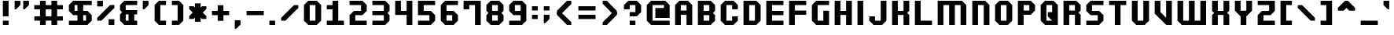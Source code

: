 SplineFontDB: 3.0
FontName: Planelagos
FullName: Planelagos
FamilyName: Planelagos
Weight: Bold
Copyright: Made by Sik in 2015, 2016\nDo whatever you want with this font, no credit needed
UComments: "2015-7-1: Created." 
FontLog: "1.1 - Latin-1+AAoA-1.02 - Taken away from Azura Sun+AAoA-1.01 - Tweak to character +ACIA-j+ACIACgAA-1.0 - ASCII" 
Version: 1.1
ItalicAngle: 0
UnderlinePosition: 6
UnderlineWidth: 4
Ascent: 34
Descent: 10
LayerCount: 2
Layer: 0 0 "Atr+AOEA-s"  1
Layer: 1 0 "Fore"  0
XUID: [1021 571 375086453 627068]
FSType: 8
OS2Version: 0
OS2_WeightWidthSlopeOnly: 0
OS2_UseTypoMetrics: 1
CreationTime: 1435777861
ModificationTime: 1481614057
PfmFamily: 81
TTFWeight: 700
TTFWidth: 5
LineGap: 0
VLineGap: 0
OS2TypoAscent: 0
OS2TypoAOffset: 1
OS2TypoDescent: 0
OS2TypoDOffset: 1
OS2TypoLinegap: 0
OS2WinAscent: 0
OS2WinAOffset: 1
OS2WinDescent: 0
OS2WinDOffset: 1
HheadAscent: 44
HheadAOffset: 0
HheadDescent: -10
HheadDOffset: 0
OS2FamilyClass: 2063
OS2Vendor: 'Sik '
MarkAttachClasses: 1
DEI: 91125
LangName: 1033 
Encoding: UnicodeBmp
UnicodeInterp: none
NameList: Adobe Glyph List
DisplaySize: -48
AntiAlias: 1
FitToEm: 1
WinInfo: 0 27 9
BeginPrivate: 0
EndPrivate
Grid
0 44 m 25
 32 44 l 25
EndSplineSet
BeginChars: 65536 193

StartChar: A
Encoding: 65 65 0
Width: 32
VWidth: 0
Flags: HW
LayerCount: 2
Fore
SplineSet
12 20 m 29
 20 20 l 29
 20 28 l 29
 12 28 l 29
 12 20 l 29
4 0 m 25
 4 28 l 25
 10 34 l 25
 22 34 l 25
 28 28 l 25
 28 0 l 25
 20 0 l 25
 20 14 l 25
 12 14 l 25
 12 0 l 25
 4 0 l 25
EndSplineSet
EndChar

StartChar: a
Encoding: 97 97 1
Width: 32
VWidth: 0
Flags: HW
LayerCount: 2
Fore
SplineSet
20 10 m 25
 12 10 l 25
 12 6 l 25
 20 6 l 25
 20 10 l 25
22 26 m 17
 28 20 l 1
 28 0 l 1
 10 0 l 9
 4 6 l 17
 4 10 l 1
 10 16 l 1
 20 16 l 1
 20 20 l 1
 8 20 l 5
 8 26 l 13
 22 26 l 17
EndSplineSet
EndChar

StartChar: B
Encoding: 66 66 2
Width: 32
VWidth: 0
Flags: HW
LayerCount: 2
Fore
SplineSet
12 6 m 25
 20 6 l 25
 20 14 l 25
 12 14 l 25
 12 6 l 25
12 20 m 25
 20 20 l 25
 20 28 l 25
 12 28 l 25
 12 20 l 25
4 0 m 9
 4 34 l 17
 22 34 l 1
 28 28 l 1
 28 20 l 1
 25 17 l 1
 28 14 l 1
 28 6 l 1
 22 0 l 1
 4 0 l 9
EndSplineSet
EndChar

StartChar: b
Encoding: 98 98 3
Width: 32
VWidth: 0
Flags: HW
LayerCount: 2
Fore
SplineSet
12 20 m 29
 12 6 l 25
 20 6 l 25
 20 20 l 25
 12 20 l 29
4 0 m 9
 4 34 l 25
 12 34 l 17
 12 26 l 1
 22 26 l 1
 28 20 l 1
 28 6 l 1
 22 0 l 1
 4 0 l 9
EndSplineSet
EndChar

StartChar: D
Encoding: 68 68 4
Width: 32
VWidth: 0
Flags: HW
LayerCount: 2
Fore
SplineSet
12 6 m 29
 20 6 l 29
 20 28 l 29
 12 28 l 29
 12 6 l 29
4 0 m 25
 4 34 l 25
 22 34 l 17
 28 28 l 1
 28 6 l 1
 22 0 l 9
 4 0 l 25
EndSplineSet
EndChar

StartChar: d
Encoding: 100 100 5
Width: 32
VWidth: 0
Flags: HW
LayerCount: 2
Fore
SplineSet
20 20 m 29
 12 20 l 29
 12 6 l 29
 20 6 l 29
 20 20 l 29
28 0 m 21
 10 0 l 5
 4 6 l 5
 4 20 l 5
 10 26 l 5
 20 26 l 5
 20 34 l 13
 28 34 l 29
 28 0 l 21
EndSplineSet
EndChar

StartChar: I
Encoding: 73 73 6
Width: 16
VWidth: 0
Flags: HW
LayerCount: 2
Fore
SplineSet
4 0 m 29
 4 34 l 25
 12 34 l 25
 12 0 l 25
 4 0 l 29
EndSplineSet
EndChar

StartChar: i
Encoding: 105 105 7
Width: 16
VWidth: 0
Flags: HW
LayerCount: 2
Fore
SplineSet
4 34 m 25
 12 34 l 25
 12 28 l 25
 4 28 l 25
 4 34 l 25
4 0 m 25
 4 24 l 25
 12 24 l 25
 12 0 l 25
 4 0 l 25
EndSplineSet
EndChar

StartChar: E
Encoding: 69 69 8
Width: 32
VWidth: 0
Flags: HW
LayerCount: 2
Fore
SplineSet
4 0 m 9
 4 34 l 25
 28 34 l 17
 28 28 l 1
 12 28 l 1
 12 20 l 1
 28 20 l 1
 28 14 l 1
 12 14 l 1
 12 6 l 1
 28 6 l 1
 28 0 l 1
 4 0 l 9
EndSplineSet
EndChar

StartChar: F
Encoding: 70 70 9
Width: 32
VWidth: 0
Flags: HW
LayerCount: 2
Fore
SplineSet
4 0 m 9
 4 34 l 25
 28 34 l 17
 28 28 l 1
 12 28 l 1
 12 20 l 1
 28 20 l 1
 28 14 l 1
 12 14 l 1
 12 0 l 1
 4 0 l 9
EndSplineSet
EndChar

StartChar: z
Encoding: 122 122 10
Width: 32
VWidth: 0
Flags: HW
LayerCount: 2
Fore
SplineSet
4 0 m 17
 4 10 l 1
 10 16 l 1
 20 16 l 1
 20 20 l 1
 4 20 l 1
 4 26 l 9
 28 26 l 17
 28 16 l 1
 22 10 l 1
 12 10 l 1
 12 6 l 1
 28 6 l 1
 28 0 l 9
 4 0 l 17
EndSplineSet
EndChar

StartChar: f
Encoding: 102 102 11
Width: 32
VWidth: 0
Flags: HW
LayerCount: 2
Fore
SplineSet
12 0 m 1
 12 14 l 1
 4 14 l 1
 4 20 l 5
 12 20 l 1
 12 28 l 1
 18 34 l 9
 28 34 l 17
 28 28 l 1
 20 28 l 1
 20 20 l 1
 28 20 l 1
 28 14 l 1
 20 14 l 1
 20 0 l 1
 12 0 l 1
EndSplineSet
EndChar

StartChar: e
Encoding: 101 101 12
Width: 32
VWidth: 0
Flags: HW
LayerCount: 2
Fore
SplineSet
12 16 m 25
 20 16 l 25
 20 20 l 25
 12 20 l 25
 12 16 l 25
10 0 m 17
 4 6 l 1
 4 20 l 1
 10 26 l 9
 22 26 l 17
 28 20 l 1
 28 10 l 1
 12 10 l 1
 12 6 l 5
 28 6 l 1
 28 0 l 9
 10 0 l 17
EndSplineSet
EndChar

StartChar: H
Encoding: 72 72 13
Width: 32
VWidth: 0
Flags: HW
LayerCount: 2
Fore
SplineSet
4 0 m 9
 4 34 l 17
 12 34 l 1
 12 20 l 1
 20 20 l 1
 20 34 l 1
 28 34 l 9
 28 0 l 17
 20 0 l 1
 20 14 l 5
 12 14 l 1
 12 0 l 1
 4 0 l 9
EndSplineSet
EndChar

StartChar: h
Encoding: 104 104 14
Width: 32
VWidth: 0
Flags: HW
LayerCount: 2
Fore
SplineSet
4 0 m 9
 4 34 l 21
 12 34 l 1
 12 26 l 1
 22 26 l 1
 28 20 l 9
 28 0 l 17
 20 0 l 1
 20 20 l 1
 12 20 l 1
 12 0 l 1
 4 0 l 9
EndSplineSet
EndChar

StartChar: O
Encoding: 79 79 15
Width: 32
VWidth: 0
Flags: HW
LayerCount: 2
Fore
SplineSet
12 6 m 29
 20 6 l 29
 20 28 l 29
 12 28 l 29
 12 6 l 29
10 0 m 17
 4 6 l 1
 4 28 l 1
 10 34 l 9
 22 34 l 17
 28 28 l 1
 28 6 l 1
 22 0 l 9
 10 0 l 17
EndSplineSet
EndChar

StartChar: o
Encoding: 111 111 16
Width: 32
VWidth: 0
Flags: HW
LayerCount: 2
Fore
SplineSet
12 6 m 25
 20 6 l 25
 20 20 l 25
 12 20 l 25
 12 6 l 25
10 0 m 17
 4 6 l 1
 4 20 l 1
 10 26 l 9
 22 26 l 17
 28 20 l 1
 28 6 l 1
 22 0 l 9
 10 0 l 17
EndSplineSet
EndChar

StartChar: zero
Encoding: 48 48 17
Width: 32
VWidth: 0
Flags: HW
LayerCount: 2
Fore
Refer: 15 79 N 1 0 0 1 0 0 2
EndChar

StartChar: C
Encoding: 67 67 18
Width: 32
VWidth: 0
Flags: HW
LayerCount: 2
Fore
SplineSet
10 0 m 29
 4 6 l 25
 4 28 l 25
 10 34 l 25
 22 34 l 25
 28 28 l 25
 28 22 l 25
 20 22 l 25
 20 28 l 25
 12 28 l 25
 12 6 l 25
 20 6 l 25
 20 12 l 25
 28 12 l 25
 28 6 l 25
 22 0 l 25
 10 0 l 29
EndSplineSet
EndChar

StartChar: c
Encoding: 99 99 19
Width: 32
VWidth: 0
Flags: HW
LayerCount: 2
Fore
SplineSet
10 0 m 25
 4 6 l 25
 4 20 l 25
 10 26 l 25
 22 26 l 25
 28 20 l 25
 28 16 l 25
 20 16 l 25
 20 20 l 25
 12 20 l 25
 12 6 l 25
 20 6 l 25
 20 10 l 29
 28 10 l 29
 28 6 l 25
 22 0 l 25
 10 0 l 25
EndSplineSet
EndChar

StartChar: L
Encoding: 76 76 20
Width: 32
VWidth: 0
Flags: HW
LayerCount: 2
Fore
SplineSet
4 0 m 25
 4 34 l 25
 12 34 l 17
 12 6 l 1
 28 6 l 1
 28 0 l 13
 4 0 l 25
EndSplineSet
EndChar

StartChar: l
Encoding: 108 108 21
Width: 16
VWidth: 0
Flags: HW
LayerCount: 2
Fore
SplineSet
4 0 m 25
 4 34 l 25
 12 34 l 25
 12 0 l 25
 4 0 l 25
EndSplineSet
EndChar

StartChar: G
Encoding: 71 71 22
Width: 32
VWidth: 0
Flags: HW
LayerCount: 2
Fore
SplineSet
28 0 m 1
 10 0 l 1
 4 6 l 9
 4 28 l 17
 10 34 l 1
 28 34 l 1
 28 28 l 1
 12 28 l 1
 12 6 l 1
 20 6 l 5
 20 20 l 1
 28 20 l 1
 28 0 l 1
EndSplineSet
EndChar

StartChar: g
Encoding: 103 103 23
Width: 32
VWidth: 0
Flags: HW
LayerCount: 2
Fore
SplineSet
20 10 m 25
 20 20 l 25
 12 20 l 25
 12 10 l 25
 20 10 l 25
22 -6 m 9
 8 -6 l 17
 8 0 l 1
 20 0 l 1
 20 4 l 1
 10 4 l 1
 4 10 l 1
 4 20 l 9
 10 26 l 17
 28 26 l 1
 28 0 l 1
 22 -6 l 9
EndSplineSet
EndChar

StartChar: T
Encoding: 84 84 24
Width: 32
VWidth: 0
Flags: HW
LayerCount: 2
Fore
SplineSet
12 0 m 17
 12 28 l 1
 4 28 l 1
 4 34 l 13
 28 34 l 17
 28 28 l 1
 20 28 l 1
 20 0 l 9
 12 0 l 17
EndSplineSet
EndChar

StartChar: t
Encoding: 116 116 25
Width: 24
VWidth: 0
Flags: HW
LayerCount: 2
Fore
SplineSet
4 6 m 13
 4 34 l 17
 12 34 l 1
 12 26 l 1
 20 26 l 1
 20 20 l 1
 12 20 l 1
 12 6 l 1
 20 6 l 1
 20 0 l 1
 10 0 l 1
 4 6 l 13
EndSplineSet
EndChar

StartChar: J
Encoding: 74 74 26
Width: 32
VWidth: 0
Flags: HW
LayerCount: 2
Fore
SplineSet
10 0 m 29
 4 6 l 25
 4 12 l 25
 12 12 l 25
 12 6 l 25
 20 6 l 25
 20 34 l 25
 28 34 l 25
 28 6 l 25
 22 0 l 25
 10 0 l 29
EndSplineSet
EndChar

StartChar: j
Encoding: 106 106 27
Width: 16
VWidth: 0
Flags: HW
LayerCount: 2
Fore
SplineSet
4 34 m 25
 12 34 l 25
 12 28 l 25
 4 28 l 25
 4 34 l 25
-4 -6 m 17
 -4 0 l 1
 4 8.9407e-08 l 1
 4 24 l 9
 12 24 l 17
 12 -3.57628e-07 l 1
 6 -6 l 9
 -4 -6 l 17
EndSplineSet
EndChar

StartChar: K
Encoding: 75 75 28
Width: 32
VWidth: 0
Flags: HW
LayerCount: 2
Fore
SplineSet
4 0 m 9
 4 34 l 17
 12 34 l 1
 12 20 l 1
 20 20 l 1
 20 34 l 1
 28 34 l 1
 28 20 l 1
 25 17 l 1
 28 14 l 1
 28 0 l 1
 20 0 l 1
 20 14 l 1
 12 14 l 1
 12 0 l 1
 4 0 l 9
EndSplineSet
EndChar

StartChar: k
Encoding: 107 107 29
Width: 32
VWidth: 0
Flags: HW
LayerCount: 2
Fore
SplineSet
4 0 m 9
 4 34 l 17
 12 34 l 1
 12 16 l 1
 20 16 l 1
 20 26 l 5
 28 26 l 5
 28 16 l 1
 25 13 l 1
 28 10 l 1
 28 0 l 1
 20 0 l 1
 20 10 l 1
 12 10 l 1
 12 0 l 1
 4 0 l 9
EndSplineSet
EndChar

StartChar: U
Encoding: 85 85 30
Width: 32
VWidth: 0
Flags: HW
LayerCount: 2
Fore
SplineSet
10 0 m 21
 4 6 l 1
 4 34 l 1
 12 34 l 1
 12 6 l 1
 20 6 l 1
 20 34 l 1
 28 34 l 1
 28 6 l 1
 22 0 l 9
 10 0 l 21
EndSplineSet
EndChar

StartChar: u
Encoding: 117 117 31
Width: 32
VWidth: 0
Flags: HW
LayerCount: 2
Fore
SplineSet
28 26 m 13
 28 0 l 21
 10 0 l 5
 4 6 l 13
 4 26 l 21
 12 26 l 5
 12 6 l 5
 20 6 l 5
 20 26 l 5
 28 26 l 13
EndSplineSet
EndChar

StartChar: N
Encoding: 78 78 32
Width: 32
VWidth: 0
Flags: HW
LayerCount: 2
Fore
SplineSet
4 0 m 9
 4 34 l 17
 22 34 l 1
 28 28 l 9
 28 0 l 17
 20 0 l 1
 20 28 l 1
 12 28 l 1
 12 0 l 1
 4 0 l 9
EndSplineSet
EndChar

StartChar: n
Encoding: 110 110 33
Width: 32
VWidth: 0
Flags: HW
LayerCount: 2
Fore
SplineSet
4 0 m 9
 4 26 l 21
 22 26 l 5
 28 20 l 13
 28 0 l 17
 20 0 l 1
 20 20 l 5
 12 20 l 5
 12 0 l 1
 4 0 l 9
EndSplineSet
EndChar

StartChar: M
Encoding: 77 77 34
Width: 48
VWidth: 0
Flags: HW
LayerCount: 2
Fore
SplineSet
4 0 m 9
 4 34 l 17
 38 34 l 1
 44 28 l 9
 44 0 l 17
 36 0 l 1
 36 28 l 1
 28 28 l 1
 28 0 l 5
 20 0 l 1
 20 28 l 1
 12 28 l 1
 12 0 l 1
 4 0 l 9
EndSplineSet
EndChar

StartChar: m
Encoding: 109 109 35
Width: 48
VWidth: 0
Flags: HW
LayerCount: 2
Fore
SplineSet
4 0 m 9
 4 26 l 21
 38 26 l 5
 44 20 l 13
 44 0 l 17
 36 0 l 1
 36 20 l 5
 28 20 l 5
 28 0 l 1
 20 0 l 1
 20 20 l 5
 12 20 l 5
 12 0 l 1
 4 0 l 9
EndSplineSet
EndChar

StartChar: W
Encoding: 87 87 36
Width: 48
VWidth: 0
Flags: HW
LayerCount: 2
Fore
SplineSet
44 34 m 13
 44 0 l 21
 10 0 l 5
 4 6 l 13
 4 34 l 21
 12 34 l 5
 12 6 l 5
 20 6 l 5
 20 34 l 5
 28 34 l 5
 28 6 l 5
 36 6 l 5
 36 34 l 5
 44 34 l 13
EndSplineSet
EndChar

StartChar: w
Encoding: 119 119 37
Width: 48
VWidth: 0
Flags: HW
LayerCount: 2
Fore
SplineSet
44 26 m 13
 44 0 l 17
 10 0 l 1
 4 6 l 9
 4 26 l 21
 12 26 l 5
 12 6 l 1
 20 6 l 1
 20 26 l 5
 28 26 l 5
 28 6 l 1
 36 6 l 1
 36 26 l 5
 44 26 l 13
EndSplineSet
EndChar

StartChar: X
Encoding: 88 88 38
Width: 32
VWidth: 0
Flags: HW
LayerCount: 2
Fore
SplineSet
4 0 m 1
 4 14 l 1
 7 17 l 5
 4 20 l 1
 4 34 l 1
 12 34 l 1
 12 20 l 1
 20 20 l 1
 20 34 l 1
 28 34 l 1
 28 20 l 1
 25 17 l 1
 28 14 l 1
 28 0 l 1
 20 0 l 1
 20 14 l 1
 12 14 l 1
 12 0 l 1
 4 0 l 1
EndSplineSet
EndChar

StartChar: x
Encoding: 120 120 39
Width: 32
VWidth: 0
Flags: HW
LayerCount: 2
Fore
SplineSet
4 0 m 1
 4 10 l 5
 7 13 l 5
 4 16 l 5
 4 26 l 5
 12 26 l 5
 12 16 l 5
 20 16 l 5
 20 26 l 5
 28 26 l 5
 28 16 l 5
 25 13 l 5
 28 10 l 5
 28 0 l 1
 20 0 l 1
 20 10 l 5
 12 10 l 5
 12 0 l 1
 4 0 l 1
EndSplineSet
EndChar

StartChar: R
Encoding: 82 82 40
Width: 32
VWidth: 0
Flags: HW
LayerCount: 2
Fore
SplineSet
12 20 m 25
 20 20 l 25
 20 28 l 25
 12 28 l 25
 12 20 l 25
4 0 m 9
 4 34 l 25
 22 34 l 17
 28 28 l 1
 28 20 l 1
 25 17 l 1
 28 14 l 1
 28 0 l 1
 20 0 l 1
 20 14 l 5
 12 14 l 1
 12 0 l 1
 4 0 l 9
EndSplineSet
EndChar

StartChar: r
Encoding: 114 114 41
Width: 24
VWidth: 0
Flags: HW
LayerCount: 2
Fore
SplineSet
4 0 m 25
 4 26 l 25
 20 26 l 21
 20 20 l 1
 12 20 l 1
 12 0 l 9
 4 0 l 25
EndSplineSet
EndChar

StartChar: S
Encoding: 83 83 42
Width: 32
VWidth: 0
Flags: HW
LayerCount: 2
Fore
SplineSet
4 0 m 17
 4 6 l 1
 20 6 l 1
 20 14 l 1
 10 14 l 1
 4 20 l 1
 4 28 l 1
 10 34 l 9
 28 34 l 17
 28 28 l 1
 12 28 l 1
 12 20 l 1
 22 20 l 1
 28 14 l 1
 28 6 l 1
 22 0 l 9
 4 0 l 17
EndSplineSet
EndChar

StartChar: s
Encoding: 115 115 43
Width: 32
VWidth: 0
Flags: HW
LayerCount: 2
Fore
SplineSet
4 0 m 17
 4 6 l 1
 20 6 l 1
 20 10 l 1
 10 10 l 1
 4 16 l 1
 4 20 l 1
 10 26 l 9
 28 26 l 17
 28 20 l 1
 12 20 l 1
 12 16 l 1
 22 16 l 1
 28 10 l 1
 28 6 l 1
 22 0 l 9
 4 0 l 17
EndSplineSet
EndChar

StartChar: Z
Encoding: 90 90 44
Width: 32
VWidth: 0
Flags: HW
LayerCount: 2
Fore
SplineSet
4 0 m 17
 4 14 l 1
 10 20 l 1
 20 20 l 1
 20 28 l 1
 4 28 l 1
 4 34 l 9
 28 34 l 17
 28 20 l 1
 22 14 l 1
 12 14 l 1
 12 6 l 1
 28 6 l 1
 28 0 l 9
 4 0 l 17
EndSplineSet
EndChar

StartChar: three
Encoding: 51 51 45
Width: 32
VWidth: 0
Flags: HW
LayerCount: 2
Fore
SplineSet
22 34 m 1
 28 28 l 1
 28 20 l 1
 25 17 l 5
 28 14 l 1
 28 6 l 1
 22 0 l 9
 4 0 l 17
 4 6 l 1
 20 6 l 1
 20 14 l 1
 4 14 l 1
 4 20 l 1
 20 20 l 1
 20 28 l 1
 4 28 l 1
 4 34 l 1
 22 34 l 1
EndSplineSet
EndChar

StartChar: P
Encoding: 80 80 46
Width: 32
VWidth: 0
Flags: HW
LayerCount: 2
Fore
SplineSet
12 20 m 29
 20 20 l 29
 20 28 l 29
 12 28 l 29
 12 20 l 29
4 0 m 25
 4 34 l 25
 22 34 l 17
 28 28 l 1
 28 20 l 1
 22 14 l 9
 12 14 l 25
 12 0 l 25
 4 0 l 25
EndSplineSet
EndChar

StartChar: Q
Encoding: 81 81 47
Width: 32
VWidth: 0
Flags: HW
LayerCount: 2
Fore
SplineSet
12 6 m 25
 20 6 l 17
 14 12 l 1
 14 18 l 1
 20 18 l 1
 20 28 l 9
 12 28 l 25
 12 6 l 25
28 0 m 9
 10 0 l 17
 4 6 l 1
 4 28 l 1
 10 34 l 9
 22 34 l 17
 28 28 l 1
 28 0 l 9
EndSplineSet
EndChar

StartChar: q
Encoding: 113 113 48
Width: 32
VWidth: 0
Flags: HW
LayerCount: 2
Fore
SplineSet
20 10 m 29
 20 20 l 29
 12 20 l 29
 12 10 l 29
 20 10 l 29
28 26 m 13
 28 -6 l 29
 20 -6 l 21
 20 4 l 5
 10 4 l 5
 4 10 l 5
 4 20 l 5
 10 26 l 5
 28 26 l 13
EndSplineSet
EndChar

StartChar: p
Encoding: 112 112 49
Width: 32
VWidth: 0
Flags: HW
LayerCount: 2
Fore
SplineSet
12 10 m 25
 20 10 l 25
 20 20 l 25
 12 20 l 25
 12 10 l 25
4 26 m 17
 22 26 l 1
 28 20 l 1
 28 10 l 1
 22 4 l 1
 12 4 l 1
 12 -6 l 9
 4 -6 l 25
 4 26 l 17
EndSplineSet
EndChar

StartChar: V
Encoding: 86 86 50
Width: 32
VWidth: 0
Flags: HW
LayerCount: 2
Fore
SplineSet
28 34 m 9
 28 0 l 25
 20 0 l 25
 4 16 l 25
 4 34 l 17
 12 34 l 1
 12 18 l 1
 20 10 l 5
 20 34 l 1
 28 34 l 9
EndSplineSet
EndChar

StartChar: v
Encoding: 118 118 51
Width: 32
VWidth: 0
Flags: HW
LayerCount: 2
Fore
SplineSet
28 26 m 13
 28 0 l 25
 20 0 l 25
 4 16 l 25
 4 26 l 21
 12 26 l 5
 12 18 l 1
 20 10 l 1
 20 26 l 5
 28 26 l 13
EndSplineSet
EndChar

StartChar: space
Encoding: 32 32 52
Width: 32
VWidth: 0
Flags: W
LayerCount: 2
EndChar

StartChar: Y
Encoding: 89 89 53
Width: 32
VWidth: 0
Flags: HW
LayerCount: 2
Fore
SplineSet
4 34 m 29
 12 34 l 25
 12 20 l 25
 20 20 l 25
 20 34 l 25
 28 34 l 25
 28 20 l 25
 20 12 l 25
 20 0 l 25
 12 0 l 25
 12 12 l 25
 4 20 l 25
 4 34 l 29
EndSplineSet
EndChar

StartChar: y
Encoding: 121 121 54
Width: 32
VWidth: 0
Flags: HW
LayerCount: 2
Fore
SplineSet
28 26 m 1
 28 0 l 1
 22 -6 l 5
 4 -6 l 1
 4 0 l 1
 20 2.38419e-07 l 1
 20 4 l 1
 10 4 l 1
 4 10 l 9
 4 26 l 17
 12 26 l 1
 12 10 l 1
 20 10 l 1
 20 26 l 1
 28 26 l 1
EndSplineSet
EndChar

StartChar: one
Encoding: 49 49 55
Width: 32
VWidth: 0
Flags: HW
LayerCount: 2
Fore
SplineSet
4 0 m 25
 4 6 l 25
 12 6 l 25
 12 22 l 25
 4 22 l 25
 4 28 l 25
 12 28 l 25
 12 34 l 25
 20 34 l 25
 20 6 l 25
 28 6 l 25
 28 0 l 25
 4 0 l 25
EndSplineSet
EndChar

StartChar: eight
Encoding: 56 56 56
Width: 32
VWidth: 0
Flags: HW
LayerCount: 2
Fore
SplineSet
12 6 m 25
 20 6 l 25
 20 14 l 25
 12 14 l 25
 12 6 l 25
12 20 m 25
 20 20 l 25
 20 28 l 25
 12 28 l 25
 12 20 l 25
10 0 m 5
 4 6 l 1
 4 14 l 1
 7 17 l 1
 4 20 l 1
 4 28 l 1
 10 34 l 1
 22 34 l 1
 28 28 l 1
 28 20 l 1
 25 17 l 1
 28 14 l 1
 28 6 l 1
 22 0 l 1
 10 0 l 5
EndSplineSet
EndChar

StartChar: two
Encoding: 50 50 57
Width: 32
VWidth: 0
Flags: HW
LayerCount: 2
Fore
SplineSet
4 0 m 21
 4 14 l 5
 10 20 l 5
 20 20 l 5
 20 28 l 5
 4 28 l 5
 4 34 l 5
 22 34 l 5
 28 28 l 5
 28 20 l 5
 22 14 l 5
 12 14 l 5
 12 6 l 5
 28 6 l 5
 28 0 l 13
 4 0 l 21
EndSplineSet
EndChar

StartChar: four
Encoding: 52 52 58
Width: 32
VWidth: 0
Flags: HW
LayerCount: 2
Fore
SplineSet
28 34 m 29
 28 0 l 25
 20 0 l 25
 20 14 l 25
 4 14 l 25
 4 34 l 25
 12 34 l 25
 12 20 l 25
 20 20 l 25
 20 34 l 25
 28 34 l 29
EndSplineSet
EndChar

StartChar: five
Encoding: 53 53 59
Width: 32
VWidth: 0
Flags: HW
LayerCount: 2
Fore
SplineSet
4 34 m 13
 28 34 l 17
 28 28 l 1
 12 28 l 1
 12 20 l 1
 22 20 l 1
 28 14 l 1
 28 6 l 1
 22 0 l 9
 4 0 l 17
 4 6 l 1
 20 6 l 1
 20 14 l 1
 4 14 l 5
 4 34 l 13
EndSplineSet
EndChar

StartChar: six
Encoding: 54 54 60
Width: 32
VWidth: 0
Flags: HW
LayerCount: 2
Fore
SplineSet
12 14 m 29
 12 6 l 25
 20 6 l 25
 20 14 l 25
 12 14 l 29
10 0 m 25
 4 6 l 25
 4 28 l 25
 10 34 l 25
 28 34 l 25
 28 28 l 25
 12 28 l 25
 12 20 l 25
 22 20 l 25
 28 14 l 25
 28 6 l 25
 22 0 l 25
 10 0 l 25
EndSplineSet
EndChar

StartChar: nine
Encoding: 57 57 61
Width: 32
VWidth: 0
Flags: HW
LayerCount: 2
Fore
SplineSet
20 20 m 29
 20 28 l 29
 12 28 l 29
 12 20 l 29
 20 20 l 29
22 34 m 29
 28 28 l 29
 28 6 l 29
 22 0 l 29
 4 0 l 29
 4 6 l 29
 20 6 l 29
 20 14 l 29
 10 14 l 29
 4 20 l 29
 4 28 l 29
 10 34 l 29
 22 34 l 29
EndSplineSet
EndChar

StartChar: seven
Encoding: 55 55 62
Width: 32
VWidth: 0
Flags: HW
LayerCount: 2
Fore
SplineSet
28 34 m 29
 28 0 l 25
 20 0 l 25
 20 28 l 25
 12 28 l 25
 12 22 l 25
 4 22 l 25
 4 34 l 25
 28 34 l 29
EndSplineSet
EndChar

StartChar: period
Encoding: 46 46 63
Width: 16
VWidth: 0
Flags: HW
LayerCount: 2
Fore
SplineSet
4 0 m 25
 4 6 l 29
 12 6 l 29
 12 0 l 25
 4 0 l 25
EndSplineSet
EndChar

StartChar: hyphen
Encoding: 45 45 64
Width: 32
VWidth: 0
Flags: HW
LayerCount: 2
Fore
SplineSet
4 14 m 25
 4 20 l 25
 28 20 l 25
 28 14 l 25
 4 14 l 25
EndSplineSet
EndChar

StartChar: plus
Encoding: 43 43 65
Width: 32
VWidth: 0
Flags: HW
LayerCount: 2
Fore
SplineSet
12 6 m 17
 12 14 l 1
 4 14 l 1
 4 20 l 1
 12 20 l 1
 12 28 l 1
 20 28 l 1
 20 20 l 1
 28 20 l 1
 28 14 l 1
 20 14 l 1
 20 6 l 9
 12 6 l 17
EndSplineSet
EndChar

StartChar: comma
Encoding: 44 44 66
Width: 16
VWidth: 0
Flags: HW
LayerCount: 2
Fore
SplineSet
4 -6 m 13
 4 6 l 29
 12 6 l 29
 12 0 l 21
 6 -6 l 5
 4 -6 l 13
EndSplineSet
EndChar

StartChar: colon
Encoding: 58 58 67
Width: 16
VWidth: 0
Flags: HW
LayerCount: 2
Fore
SplineSet
4 20 m 25
 4 26 l 25
 12 26 l 25
 12 20 l 25
 4 20 l 25
4 8 m 25
 4 14 l 25
 12 14 l 25
 12 8 l 25
 4 8 l 25
EndSplineSet
EndChar

StartChar: semicolon
Encoding: 59 59 68
Width: 16
VWidth: 0
Flags: HW
LayerCount: 2
Fore
SplineSet
4 2 m 13
 4 14 l 29
 12 14 l 29
 12 8 l 21
 6 2 l 5
 4 2 l 13
4 20 m 25
 4 26 l 25
 12 26 l 25
 12 20 l 25
 4 20 l 25
EndSplineSet
EndChar

StartChar: equal
Encoding: 61 61 69
Width: 32
VWidth: 0
Flags: HW
LayerCount: 2
Fore
SplineSet
4 8 m 25
 4 14 l 25
 28 14 l 25
 28 8 l 25
 4 8 l 25
4 20 m 25
 4 26 l 25
 28 26 l 25
 28 20 l 25
 4 20 l 25
EndSplineSet
EndChar

StartChar: exclam
Encoding: 33 33 70
Width: 16
VWidth: 0
Flags: HW
LayerCount: 2
Fore
SplineSet
4 12 m 25
 4 34 l 29
 12 34 l 29
 12 12 l 25
 4 12 l 25
4 0 m 25
 4 6 l 25
 12 6 l 25
 12 0 l 25
 4 0 l 25
EndSplineSet
EndChar

StartChar: underscore
Encoding: 95 95 71
Width: 32
VWidth: 0
Flags: HW
LayerCount: 2
Fore
SplineSet
4 0 m 29
 4 6 l 29
 28 6 l 29
 28 0 l 29
 4 0 l 29
EndSplineSet
EndChar

StartChar: bracketleft
Encoding: 91 91 72
Width: 24
VWidth: 0
Flags: HW
LayerCount: 2
Fore
SplineSet
4 0 m 29
 4 34 l 25
 20 34 l 25
 20 28 l 25
 12 28 l 25
 12 6 l 25
 20 6 l 25
 20 0 l 25
 4 0 l 29
EndSplineSet
EndChar

StartChar: bracketright
Encoding: 93 93 73
Width: 24
VWidth: 0
Flags: HW
LayerCount: 2
Fore
SplineSet
20 34 m 29
 20 0 l 29
 4 0 l 29
 4 6 l 29
 12 6 l 29
 12 28 l 29
 4 28 l 29
 4 34 l 29
 20 34 l 29
EndSplineSet
EndChar

StartChar: parenleft
Encoding: 40 40 74
Width: 24
VWidth: 0
Flags: HW
LayerCount: 2
Fore
SplineSet
4 6 m 13
 4 28 l 17
 10 34 l 1
 20 34 l 9
 20 28 l 25
 12 28 l 25
 12 6 l 25
 20 6 l 25
 20 0 l 17
 10 0 l 1
 4 6 l 13
EndSplineSet
EndChar

StartChar: parenright
Encoding: 41 41 75
Width: 24
VWidth: 0
Flags: HW
LayerCount: 2
Fore
SplineSet
20 28 m 13
 20 6 l 17
 14 0 l 1
 4 0 l 9
 4 6 l 25
 12 6 l 25
 12 28 l 25
 4 28 l 25
 4 34 l 17
 14 34 l 1
 20 28 l 13
EndSplineSet
EndChar

StartChar: braceleft
Encoding: 123 123 76
Width: 32
VWidth: 0
Flags: HW
LayerCount: 2
Fore
SplineSet
12 6 m 1
 12 14 l 1
 4 14 l 1
 4 20 l 1
 12 20 l 1
 12 28 l 1
 18 34 l 1
 28 34 l 9
 28 28 l 25
 20 28 l 17
 20 20 l 1
 17 17 l 5
 20 14 l 1
 20 6 l 9
 28 6 l 25
 28 0 l 17
 18 0 l 1
 12 6 l 1
EndSplineSet
EndChar

StartChar: braceright
Encoding: 125 125 77
Width: 32
VWidth: 0
Flags: HW
LayerCount: 2
Fore
SplineSet
20 28 m 5
 20 20 l 5
 28 20 l 5
 28 14 l 5
 20 14 l 5
 20 6 l 5
 14 0 l 5
 4 0 l 13
 4 6 l 29
 12 6 l 21
 12 14 l 5
 15 17 l 5
 12 20 l 5
 12 28 l 13
 4 28 l 29
 4 34 l 21
 14 34 l 5
 20 28 l 5
EndSplineSet
EndChar

StartChar: bar
Encoding: 124 124 78
Width: 16
VWidth: 0
Flags: HW
LayerCount: 2
Fore
SplineSet
4 20 m 29
 4 34 l 25
 12 34 l 25
 12 20 l 29
 4 20 l 29
4 0 m 25
 4 14 l 29
 12 14 l 29
 12 0 l 25
 4 0 l 25
EndSplineSet
EndChar

StartChar: quotesingle
Encoding: 39 39 79
Width: 16
VWidth: 0
Flags: HW
LayerCount: 2
Fore
SplineSet
4 22 m 9
 4 34 l 25
 12 34 l 25
 12 28 l 17
 6 22 l 1
 4 22 l 9
EndSplineSet
EndChar

StartChar: quotedbl
Encoding: 34 34 80
Width: 28
VWidth: 0
Flags: HW
LayerCount: 2
Fore
SplineSet
16 22 m 9
 16 34 l 25
 24 34 l 25
 24 28 l 17
 18 22 l 1
 16 22 l 9
4 22 m 9
 4 34 l 25
 12 34 l 25
 12 28 l 17
 6 22 l 1
 4 22 l 9
EndSplineSet
EndChar

StartChar: grave
Encoding: 96 96 81
Width: 16
VWidth: 0
Flags: HW
LayerCount: 2
Fore
SplineSet
12 22 m 21
 10 22 l 5
 4 28 l 13
 4 34 l 29
 12 34 l 29
 12 22 l 21
EndSplineSet
EndChar

StartChar: question
Encoding: 63 63 82
Width: 32
VWidth: 0
Flags: HW
LayerCount: 2
Fore
SplineSet
12 0 m 25
 12 6 l 25
 20 6 l 25
 20 0 l 25
 12 0 l 25
4 28 m 17
 10 34 l 1
 22 34 l 1
 28 28 l 1
 28 18 l 1
 22 12 l 1
 12 12 l 1
 12 18 l 1
 20 18 l 1
 20 28 l 1
 12 28 l 1
 12 22 l 1
 4 22 l 9
 4 28 l 17
EndSplineSet
EndChar

StartChar: numbersign
Encoding: 35 35 83
Width: 48
VWidth: 0
Flags: HW
LayerCount: 2
Fore
SplineSet
20 22 m 29
 20 12 l 25
 28 12 l 25
 28 22 l 25
 20 22 l 29
20 0 m 25
 12 0 l 25
 12 6 l 25
 4 6 l 25
 4 12 l 25
 12 12 l 25
 12 22 l 25
 4 22 l 25
 4 28 l 25
 12 28 l 25
 12 34 l 25
 20 34 l 25
 20 28 l 25
 28 28 l 25
 28 34 l 25
 36 34 l 25
 36 28 l 25
 44 28 l 25
 44 22 l 25
 36 22 l 25
 36 12 l 25
 44 12 l 25
 44 6 l 25
 36 6 l 25
 36 0 l 25
 28 0 l 25
 28 6 l 25
 20 6 l 25
 20 0 l 25
EndSplineSet
EndChar

StartChar: asciicircum
Encoding: 94 94 84
Width: 32
VWidth: 0
Flags: HW
LayerCount: 2
Fore
SplineSet
14 34 m 25
 18 34 l 25
 28 24 l 25
 28 20 l 25
 20 20 l 25
 16 24 l 25
 12 20 l 25
 4 20 l 25
 4 24 l 25
 14 34 l 25
EndSplineSet
EndChar

StartChar: dollar
Encoding: 36 36 85
Width: 40
VWidth: 0
Flags: HW
LayerCount: 2
Fore
SplineSet
16 31 m 25
 24 31 l 25
 24 3 l 25
 16 3 l 25
 16 31 l 25
4 0 m 17
 4 6 l 1
 28 6 l 1
 28 14 l 1
 10 14 l 1
 4 20 l 1
 4 28 l 1
 10 34 l 9
 36 34 l 17
 36 28 l 1
 12 28 l 1
 12 20 l 1
 30 20 l 1
 36 14 l 1
 36 6 l 1
 30 0 l 9
 4 0 l 17
EndSplineSet
EndChar

StartChar: slash
Encoding: 47 47 86
Width: 32
VWidth: 0
Flags: HW
LayerCount: 2
Fore
SplineSet
4 6 m 25
 4 10 l 25
 22 28 l 25
 28 28 l 25
 28 24 l 29
 10 6 l 25
 4 6 l 25
EndSplineSet
EndChar

StartChar: backslash
Encoding: 92 92 87
Width: 32
VWidth: 0
Flags: HW
LayerCount: 2
Fore
SplineSet
28 6 m 29
 22 6 l 29
 4 24 l 29
 4 28 l 29
 10 28 l 29
 28 10 l 29
 28 6 l 29
EndSplineSet
EndChar

StartChar: percent
Encoding: 37 37 88
Width: 32
VWidth: 0
Flags: HW
LayerCount: 2
Fore
SplineSet
20 8 m 25
 28 8 l 25
 28 0 l 25
 20 0 l 25
 20 8 l 25
4 34 m 25
 12 34 l 25
 12 26 l 29
 4 26 l 29
 4 34 l 25
4 6 m 25
 4 10 l 25
 22 28 l 25
 28 28 l 25
 28 24 l 25
 10 6 l 25
 4 6 l 25
EndSplineSet
EndChar

StartChar: at
Encoding: 64 64 89
Width: 40
VWidth: 0
Flags: HW
LayerCount: 2
Fore
SplineSet
4 6 m 9
 4 28 l 17
 10 34 l 1
 30 34 l 1
 36 28 l 9
 36 10 l 17
 16 10 l 1
 16 24 l 1
 28 24 l 1
 28 28 l 1
 12 28 l 9
 12 6 l 25
 36 6 l 25
 36 0 l 17
 10 0 l 1
 4 6 l 9
EndSplineSet
EndChar

StartChar: uni0000
Encoding: 0 0 90
Width: 32
VWidth: 0
Flags: HW
LayerCount: 2
Fore
SplineSet
0 38 m 25
 32 38 l 25
 32 -4 l 25
 0 -4 l 25
 0 38 l 25
12 0 m 25
 20 0 l 25
 20 6 l 25
 12 6 l 25
 12 0 l 25
4 28 m 9
 4 22 l 17
 12 22 l 1
 12 28 l 1
 20 28 l 1
 20 18 l 1
 12 18 l 1
 12 12 l 1
 22 12 l 1
 28 18 l 1
 28 28 l 1
 22 34 l 1
 10 34 l 1
 4 28 l 9
EndSplineSet
EndChar

StartChar: asterisk
Encoding: 42 42 91
Width: 32
VWidth: 0
Flags: HW
LayerCount: 2
Fore
SplineSet
28 8 m 25
 22 8 l 17
 18 12 l 1
 14 12 l 1
 4 22 l 9
 4 26 l 25
 10 26 l 17
 14 22 l 1
 18 22 l 1
 28 12 l 9
 28 8 l 25
4 8 m 25
 4 12 l 17
 14 22 l 1
 18 22 l 1
 22 26 l 9
 28 26 l 25
 28 22 l 17
 18 12 l 1
 14 12 l 1
 10 8 l 9
 4 8 l 25
12 4 m 25
 12 30 l 25
 20 30 l 25
 20 4 l 25
 12 4 l 25
EndSplineSet
EndChar

StartChar: ampersand
Encoding: 38 38 92
Width: 32
VWidth: 0
Flags: HW
LayerCount: 2
Fore
SplineSet
12 15 m 25
 12 6 l 25
 16 6 l 25
 16 15 l 25
 12 15 l 25
28 21 m 17
 28 15 l 1
 24 15 l 1
 24 6 l 1
 28 6 l 1
 28 0 l 9
 10 0 l 25
 4 6 l 17
 4 15 l 1
 7 18 l 1
 4 21 l 1
 4 28 l 9
 10 34 l 25
 28 34 l 25
 28 28 l 25
 12 28 l 25
 12 21 l 25
 28 21 l 17
EndSplineSet
EndChar

StartChar: asciitilde
Encoding: 126 126 93
Width: 32
VWidth: 0
Flags: HW
LayerCount: 2
Fore
SplineSet
4 12 m 13
 4 16 l 21
 10 22 l 5
 16 22 l 5
 20 18 l 5
 20 22 l 5
 28 22 l 13
 28 18 l 21
 22 12 l 5
 16 12 l 5
 12 16 l 5
 12 12 l 5
 4 12 l 13
EndSplineSet
EndChar

StartChar: less
Encoding: 60 60 94
Width: 32
VWidth: 0
Flags: HW
LayerCount: 2
Fore
SplineSet
6 16 m 25
 6 20 l 25
 20 34 l 25
 26 34 l 25
 26 30 l 25
 12 16 l 25
 6 16 l 25
26 0 m 25
 20 0 l 25
 6 14 l 25
 6 18 l 25
 12 18 l 25
 26 4 l 25
 26 0 l 25
EndSplineSet
EndChar

StartChar: greater
Encoding: 62 62 95
Width: 32
VWidth: 0
Flags: HW
LayerCount: 2
Fore
SplineSet
26 18 m 29
 26 14 l 29
 12 0 l 29
 6 0 l 29
 6 4 l 29
 20 18 l 29
 26 18 l 29
6 34 m 29
 12 34 l 29
 26 20 l 29
 26 16 l 29
 20 16 l 29
 6 30 l 29
 6 34 l 29
EndSplineSet
EndChar

StartChar: agrave
Encoding: 224 224 96
Width: 32
VWidth: 0
Flags: HW
LayerCount: 2
Fore
SplineSet
4 34 m 29
 16 34 l 21
 20 30 l 5
 20 28 l 13
 4 28 l 29
 4 34 l 29
20 10 m 25
 12 10 l 25
 12 6 l 25
 20 6 l 25
 20 10 l 25
22 24 m 17
 28 18 l 1
 28 0 l 1
 10 0 l 9
 4 6 l 17
 4 10 l 1
 10 16 l 1
 20 16 l 1
 20 18 l 1
 8 18 l 1
 8 24 l 9
 22 24 l 17
EndSplineSet
EndChar

StartChar: aacute
Encoding: 225 225 97
Width: 32
VWidth: 0
Flags: HW
LayerCount: 2
Fore
SplineSet
16 34 m 13
 28 34 l 29
 28 28 l 29
 12 28 l 21
 12 30 l 5
 16 34 l 13
20 10 m 25
 12 10 l 25
 12 6 l 25
 20 6 l 25
 20 10 l 25
22 24 m 17
 28 18 l 1
 28 0 l 1
 10 0 l 9
 4 6 l 17
 4 10 l 1
 10 16 l 1
 20 16 l 1
 20 18 l 1
 8 18 l 1
 8 24 l 9
 22 24 l 17
EndSplineSet
EndChar

StartChar: acircumflex
Encoding: 226 226 98
Width: 32
VWidth: 0
Flags: HW
LayerCount: 2
Fore
SplineSet
12 34 m 29
 20 34 l 29
 26 28 l 29
 26 26 l 29
 20 26 l 29
 16 30 l 29
 12 26 l 29
 6 26 l 29
 6 28 l 29
 12 34 l 29
20 8 m 25
 12 8 l 25
 12 6 l 25
 20 6 l 25
 20 8 l 25
22 22 m 17
 28 16 l 1
 28 0 l 1
 10 0 l 9
 4 6 l 17
 4 8 l 1
 10 14 l 1
 20 14 l 1
 20 16 l 1
 8 16 l 1
 8 22 l 9
 22 22 l 17
EndSplineSet
EndChar

StartChar: atilde
Encoding: 227 227 99
Width: 32
VWidth: 0
Flags: HW
LayerCount: 2
Fore
SplineSet
8 34 m 13
 28 34 l 21
 28 32 l 5
 24 28 l 13
 4 28 l 21
 4 30 l 5
 8 34 l 13
20 10 m 25
 12 10 l 25
 12 6 l 25
 20 6 l 25
 20 10 l 25
22 24 m 17
 28 18 l 1
 28 0 l 1
 10 0 l 9
 4 6 l 17
 4 10 l 1
 10 16 l 1
 20 16 l 1
 20 18 l 1
 8 18 l 1
 8 24 l 9
 22 24 l 17
EndSplineSet
EndChar

StartChar: adieresis
Encoding: 228 228 100
Width: 32
VWidth: 0
Flags: HW
LayerCount: 2
Fore
SplineSet
20 34 m 29
 28 34 l 29
 28 28 l 29
 20 28 l 29
 20 34 l 29
4 34 m 29
 12 34 l 29
 12 28 l 29
 4 28 l 29
 4 34 l 29
20 10 m 25
 12 10 l 25
 12 6 l 25
 20 6 l 25
 20 10 l 25
22 24 m 17
 28 18 l 1
 28 0 l 1
 10 0 l 9
 4 6 l 17
 4 10 l 1
 10 16 l 1
 20 16 l 1
 20 18 l 1
 8 18 l 1
 8 24 l 9
 22 24 l 17
EndSplineSet
EndChar

StartChar: aring
Encoding: 229 229 101
Width: 32
VWidth: 0
Flags: HW
LayerCount: 2
Fore
SplineSet
11 34 m 13
 21 34 l 21
 24 31 l 5
 24 27 l 5
 21 24 l 13
 11 24 l 21
 8 27 l 5
 8 31 l 5
 11 34 l 13
20 8 m 25
 12 8 l 25
 12 6 l 25
 20 6 l 25
 20 8 l 25
22 22 m 17
 28 16 l 1
 28 0 l 1
 10 0 l 9
 4 6 l 17
 4 8 l 1
 10 14 l 1
 20 14 l 1
 20 16 l 1
 8 16 l 1
 8 22 l 9
 22 22 l 17
EndSplineSet
EndChar

StartChar: egrave
Encoding: 232 232 102
Width: 32
VWidth: 0
Flags: HW
LayerCount: 2
Fore
SplineSet
4 34 m 29
 16 34 l 21
 20 30 l 5
 20 28 l 13
 4 28 l 29
 4 34 l 29
12 16 m 25
 20 16 l 25
 20 18 l 25
 12 18 l 25
 12 16 l 25
10 0 m 17
 4 6 l 1
 4 18 l 1
 10 24 l 9
 22 24 l 17
 28 18 l 1
 28 10 l 1
 12 10 l 1
 12 6 l 1
 28 6 l 1
 28 0 l 9
 10 0 l 17
EndSplineSet
EndChar

StartChar: eacute
Encoding: 233 233 103
Width: 32
VWidth: 0
Flags: HW
LayerCount: 2
Fore
SplineSet
16 34 m 13
 28 34 l 29
 28 28 l 29
 12 28 l 21
 12 30 l 5
 16 34 l 13
12 16 m 25
 20 16 l 25
 20 18 l 25
 12 18 l 25
 12 16 l 25
10 0 m 17
 4 6 l 1
 4 18 l 1
 10 24 l 9
 22 24 l 17
 28 18 l 1
 28 10 l 1
 12 10 l 1
 12 6 l 1
 28 6 l 1
 28 0 l 9
 10 0 l 17
EndSplineSet
EndChar

StartChar: ecircumflex
Encoding: 234 234 104
Width: 32
VWidth: 0
Flags: HW
LayerCount: 2
Fore
SplineSet
12 34 m 29
 20 34 l 29
 26 28 l 29
 26 26 l 29
 20 26 l 29
 16 30 l 29
 12 26 l 29
 6 26 l 29
 6 28 l 29
 12 34 l 29
12 14 m 25
 20 14 l 25
 20 16 l 25
 12 16 l 25
 12 14 l 25
10 0 m 17
 4 6 l 1
 4 16 l 1
 10 22 l 9
 22 22 l 17
 28 16 l 1
 28 8 l 1
 12 8 l 1
 12 6 l 1
 28 6 l 1
 28 0 l 9
 10 0 l 17
EndSplineSet
EndChar

StartChar: edieresis
Encoding: 235 235 105
Width: 32
VWidth: 0
Flags: HW
LayerCount: 2
Fore
SplineSet
20 34 m 29
 28 34 l 29
 28 28 l 29
 20 28 l 29
 20 34 l 29
4 34 m 29
 12 34 l 29
 12 28 l 29
 4 28 l 29
 4 34 l 29
12 16 m 25
 20 16 l 25
 20 18 l 25
 12 18 l 25
 12 16 l 25
10 0 m 17
 4 6 l 1
 4 18 l 1
 10 24 l 9
 22 24 l 17
 28 18 l 1
 28 10 l 1
 12 10 l 1
 12 6 l 1
 28 6 l 1
 28 0 l 9
 10 0 l 17
EndSplineSet
EndChar

StartChar: ograve
Encoding: 242 242 106
Width: 32
VWidth: 0
Flags: HW
LayerCount: 2
Fore
SplineSet
4 34 m 29
 16 34 l 21
 20 30 l 5
 20 28 l 13
 4 28 l 29
 4 34 l 29
12 6 m 25
 20 6 l 25
 20 18 l 25
 12 18 l 25
 12 6 l 25
10 0 m 17
 4 6 l 1
 4 18 l 1
 10 24 l 9
 22 24 l 17
 28 18 l 1
 28 6 l 1
 22 0 l 9
 10 0 l 17
EndSplineSet
EndChar

StartChar: oacute
Encoding: 243 243 107
Width: 32
VWidth: 0
Flags: HW
LayerCount: 2
Fore
SplineSet
16 34 m 9
 28 34 l 25
 28 28 l 25
 12 28 l 17
 12 30 l 1
 16 34 l 9
12 6 m 25
 20 6 l 25
 20 18 l 25
 12 18 l 25
 12 6 l 25
10 0 m 17
 4 6 l 1
 4 18 l 1
 10 24 l 9
 22 24 l 17
 28 18 l 1
 28 6 l 1
 22 0 l 9
 10 0 l 17
EndSplineSet
EndChar

StartChar: ocircumflex
Encoding: 244 244 108
Width: 32
VWidth: 0
Flags: HW
LayerCount: 2
Fore
SplineSet
12 34 m 29
 20 34 l 29
 26 28 l 29
 26 26 l 29
 20 26 l 29
 16 30 l 29
 12 26 l 29
 6 26 l 29
 6 28 l 29
 12 34 l 29
12 6 m 25
 20 6 l 25
 20 16 l 25
 12 16 l 25
 12 6 l 25
10 0 m 17
 4 6 l 1
 4 16 l 1
 10 22 l 9
 22 22 l 17
 28 16 l 1
 28 6 l 1
 22 0 l 9
 10 0 l 17
EndSplineSet
EndChar

StartChar: otilde
Encoding: 245 245 109
Width: 32
VWidth: 0
Flags: HW
LayerCount: 2
Fore
SplineSet
7 34 m 13
 28 34 l 17
 28 32 l 1
 24 28 l 9
 3 28 l 21
 3 30 l 5
 7 34 l 13
12 6 m 25
 20 6 l 25
 20 18 l 25
 12 18 l 25
 12 6 l 25
10 0 m 17
 4 6 l 1
 4 18 l 1
 10 24 l 9
 22 24 l 17
 28 18 l 1
 28 6 l 1
 22 0 l 9
 10 0 l 17
EndSplineSet
EndChar

StartChar: odieresis
Encoding: 246 246 110
Width: 32
VWidth: 0
Flags: HW
LayerCount: 2
Fore
SplineSet
20 34 m 29
 28 34 l 29
 28 28 l 29
 20 28 l 29
 20 34 l 29
4 34 m 29
 12 34 l 29
 12 28 l 29
 4 28 l 29
 4 34 l 29
12 6 m 25
 20 6 l 25
 20 18 l 25
 12 18 l 25
 12 6 l 25
10 0 m 17
 4 6 l 1
 4 18 l 1
 10 24 l 9
 22 24 l 17
 28 18 l 1
 28 6 l 1
 22 0 l 9
 10 0 l 17
EndSplineSet
EndChar

StartChar: ugrave
Encoding: 249 249 111
Width: 32
VWidth: 0
Flags: HW
LayerCount: 2
Fore
SplineSet
4 34 m 29
 16 34 l 21
 20 30 l 5
 20 28 l 13
 4 28 l 29
 4 34 l 29
28 24 m 9
 28 0 l 17
 10 0 l 1
 4 6 l 9
 4 24 l 17
 12 24 l 1
 12 6 l 1
 20 6 l 1
 20 24 l 1
 28 24 l 9
EndSplineSet
EndChar

StartChar: uacute
Encoding: 250 250 112
Width: 32
VWidth: 0
Flags: HW
LayerCount: 2
Fore
SplineSet
16 34 m 13
 28 34 l 29
 28 28 l 29
 12 28 l 21
 12 30 l 5
 16 34 l 13
28 24 m 9
 28 0 l 17
 10 0 l 1
 4 6 l 9
 4 24 l 17
 12 24 l 1
 12 6 l 1
 20 6 l 1
 20 24 l 1
 28 24 l 9
EndSplineSet
EndChar

StartChar: ucircumflex
Encoding: 251 251 113
Width: 32
VWidth: 0
Flags: HW
LayerCount: 2
Fore
SplineSet
12 34 m 29
 20 34 l 29
 26 28 l 29
 26 26 l 29
 20 26 l 29
 16 30 l 29
 12 26 l 29
 6 26 l 29
 6 28 l 29
 12 34 l 29
28 22 m 9
 28 0 l 17
 10 0 l 1
 4 6 l 9
 4 22 l 17
 12 22 l 1
 12 6 l 1
 20 6 l 1
 20 22 l 1
 28 22 l 9
EndSplineSet
EndChar

StartChar: udieresis
Encoding: 252 252 114
Width: 32
VWidth: 0
Flags: HW
LayerCount: 2
Fore
SplineSet
20 34 m 29
 28 34 l 29
 28 28 l 29
 20 28 l 29
 20 34 l 29
4 34 m 29
 12 34 l 29
 12 28 l 29
 4 28 l 29
 4 34 l 29
28 24 m 9
 28 0 l 17
 10 0 l 1
 4 6 l 9
 4 24 l 17
 12 24 l 1
 12 6 l 1
 20 6 l 1
 20 24 l 1
 28 24 l 9
EndSplineSet
EndChar

StartChar: Egrave
Encoding: 200 200 115
Width: 32
VWidth: 0
Flags: HW
LayerCount: 2
Fore
SplineSet
4 44 m 29
 16 44 l 21
 20 40 l 5
 20 38 l 13
 4 38 l 29
 4 44 l 29
EndSplineSet
Refer: 8 69 N 1 0 0 1 0 0 2
EndChar

StartChar: Eacute
Encoding: 201 201 116
Width: 32
VWidth: 0
Flags: HW
LayerCount: 2
Fore
SplineSet
16 44 m 13
 28 44 l 29
 28 38 l 29
 12 38 l 21
 12 40 l 5
 16 44 l 13
EndSplineSet
Refer: 8 69 N 1 0 0 1 0 0 2
EndChar

StartChar: Ecircumflex
Encoding: 202 202 117
Width: 32
VWidth: 0
Flags: HW
LayerCount: 2
Fore
SplineSet
4 0 m 9
 4 32 l 25
 28 32 l 17
 28 26 l 1
 12 26 l 1
 12 20 l 1
 28 20 l 1
 28 14 l 1
 12 14 l 1
 12 6 l 1
 28 6 l 1
 28 0 l 1
 4 0 l 9
12 44 m 29
 20 44 l 29
 26 38 l 29
 26 36 l 29
 20 36 l 29
 16 40 l 29
 12 36 l 29
 6 36 l 29
 6 38 l 29
 12 44 l 29
EndSplineSet
EndChar

StartChar: Edieresis
Encoding: 203 203 118
Width: 32
VWidth: 0
Flags: HW
LayerCount: 2
Fore
SplineSet
20 44 m 25
 28 44 l 25
 28 38 l 25
 20 38 l 25
 20 44 l 25
4 44 m 29
 12 44 l 29
 12 38 l 29
 4 38 l 29
 4 44 l 29
EndSplineSet
Refer: 8 69 N 1 0 0 1 0 0 2
EndChar

StartChar: Ugrave
Encoding: 217 217 119
Width: 32
VWidth: 0
Flags: HW
LayerCount: 2
Fore
SplineSet
4 44 m 25
 16 44 l 17
 20 40 l 1
 20 38 l 9
 4 38 l 25
 4 44 l 25
EndSplineSet
Refer: 30 85 N 1 0 0 1 0 0 2
EndChar

StartChar: Uacute
Encoding: 218 218 120
Width: 32
VWidth: 0
Flags: HW
LayerCount: 2
Fore
SplineSet
16 44 m 13
 28 44 l 29
 28 38 l 29
 12 38 l 21
 12 40 l 5
 16 44 l 13
EndSplineSet
Refer: 30 85 N 1 0 0 1 0 0 2
EndChar

StartChar: Ucircumflex
Encoding: 219 219 121
Width: 32
VWidth: 0
Flags: HW
LayerCount: 2
Fore
SplineSet
10 0 m 17
 4 6 l 1
 4 32 l 5
 12 32 l 5
 12 6 l 1
 20 6 l 1
 20 32 l 5
 28 32 l 5
 28 6 l 1
 22 0 l 9
 10 0 l 17
12 44 m 25
 20 44 l 25
 26 38 l 25
 26 36 l 25
 20 36 l 25
 16 40 l 25
 12 36 l 25
 6 36 l 25
 6 38 l 25
 12 44 l 25
EndSplineSet
EndChar

StartChar: Udieresis
Encoding: 220 220 122
Width: 32
VWidth: 0
Flags: HW
LayerCount: 2
Fore
SplineSet
20 44 m 29
 28 44 l 29
 28 38 l 29
 20 38 l 29
 20 44 l 29
4 44 m 29
 12 44 l 29
 12 38 l 29
 4 38 l 29
 4 44 l 29
EndSplineSet
Refer: 30 85 N 1 0 0 1 0 0 2
EndChar

StartChar: ccedilla
Encoding: 231 231 123
Width: 32
VWidth: 0
Flags: HW
LayerCount: 2
Fore
SplineSet
4 -4 m 29
 12 -4 l 29
 12 2 l 29
 20 2 l 21
 20 -6 l 5
 16 -10 l 13
 4 -10 l 29
 4 -4 l 29
EndSplineSet
Refer: 19 99 N 1 0 0 1 0 0 2
EndChar

StartChar: Ograve
Encoding: 210 210 124
Width: 32
VWidth: 0
Flags: HW
LayerCount: 2
Fore
SplineSet
4 44 m 29
 16 44 l 21
 20 40 l 5
 20 38 l 13
 4 38 l 29
 4 44 l 29
12 6 m 25
 20 6 l 25
 20 26 l 25
 12 26 l 25
 12 6 l 25
10 0 m 17
 4 6 l 1
 4 26 l 1
 10 32 l 9
 22 32 l 17
 28 26 l 1
 28 6 l 1
 22 0 l 9
 10 0 l 17
EndSplineSet
EndChar

StartChar: Oacute
Encoding: 211 211 125
Width: 32
VWidth: 0
Flags: HW
LayerCount: 2
Fore
SplineSet
16 44 m 13
 28 44 l 29
 28 38 l 29
 12 38 l 21
 12 40 l 5
 16 44 l 13
12 6 m 25
 20 6 l 25
 20 26 l 25
 12 26 l 25
 12 6 l 25
10 0 m 17
 4 6 l 1
 4 26 l 1
 10 32 l 9
 22 32 l 17
 28 26 l 1
 28 6 l 1
 22 0 l 9
 10 0 l 17
EndSplineSet
EndChar

StartChar: Ocircumflex
Encoding: 212 212 126
Width: 32
VWidth: 0
Flags: HW
LayerCount: 2
Fore
SplineSet
12 44 m 29
 20 44 l 29
 26 38 l 29
 26 36 l 29
 20 36 l 29
 16 40 l 29
 12 36 l 29
 6 36 l 29
 6 38 l 29
 12 44 l 29
12 6 m 25
 20 6 l 25
 20 24 l 25
 12 24 l 25
 12 6 l 25
10 0 m 17
 4 6 l 1
 4 24 l 1
 10 30 l 9
 22 30 l 17
 28 24 l 1
 28 6 l 1
 22 0 l 9
 10 0 l 17
EndSplineSet
EndChar

StartChar: Otilde
Encoding: 213 213 127
Width: 32
VWidth: 0
Flags: HW
LayerCount: 2
Fore
SplineSet
8 44 m 13
 28 44 l 21
 28 42 l 5
 24 38 l 13
 4 38 l 21
 4 40 l 5
 8 44 l 13
12 6 m 25
 20 6 l 25
 20 26 l 25
 12 26 l 25
 12 6 l 25
10 0 m 17
 4 6 l 1
 4 26 l 1
 10 32 l 9
 22 32 l 17
 28 26 l 1
 28 6 l 1
 22 0 l 9
 10 0 l 17
EndSplineSet
EndChar

StartChar: Odieresis
Encoding: 214 214 128
Width: 32
VWidth: 0
Flags: HW
LayerCount: 2
Fore
SplineSet
20 44 m 29
 28 44 l 29
 28 38 l 29
 20 38 l 29
 20 44 l 29
4 44 m 29
 12 44 l 29
 12 38 l 29
 4 38 l 29
 4 44 l 29
12 6 m 25
 20 6 l 25
 20 26 l 25
 12 26 l 25
 12 6 l 25
10 0 m 17
 4 6 l 1
 4 26 l 1
 10 32 l 9
 22 32 l 17
 28 26 l 1
 28 6 l 1
 22 0 l 9
 10 0 l 17
EndSplineSet
EndChar

StartChar: Agrave
Encoding: 192 192 129
Width: 32
VWidth: 0
Flags: HW
LayerCount: 2
Fore
SplineSet
4 44 m 29
 16 44 l 21
 20 40 l 5
 20 38 l 13
 4 38 l 29
 4 44 l 29
12 18 m 25
 20 18 l 25
 20 26 l 25
 12 26 l 25
 12 18 l 25
4 0 m 25
 4 26 l 25
 10 32 l 25
 22 32 l 25
 28 26 l 25
 28 0 l 25
 20 0 l 25
 20 12 l 25
 12 12 l 25
 12 0 l 25
 4 0 l 25
EndSplineSet
EndChar

StartChar: Aacute
Encoding: 193 193 130
Width: 32
VWidth: 0
Flags: HW
LayerCount: 2
Fore
SplineSet
16 44 m 13
 28 44 l 29
 28 38 l 29
 12 38 l 21
 12 40 l 5
 16 44 l 13
12 18 m 25
 20 18 l 25
 20 26 l 25
 12 26 l 25
 12 18 l 25
4 0 m 25
 4 26 l 25
 10 32 l 25
 22 32 l 25
 28 26 l 25
 28 0 l 25
 20 0 l 25
 20 12 l 25
 12 12 l 25
 12 0 l 25
 4 0 l 25
EndSplineSet
EndChar

StartChar: Acircumflex
Encoding: 194 194 131
Width: 32
VWidth: 0
Flags: HW
LayerCount: 2
Fore
SplineSet
12 44 m 29
 20 44 l 29
 26 38 l 29
 26 36 l 29
 20 36 l 29
 16 40 l 29
 12 36 l 29
 6 36 l 29
 6 38 l 29
 12 44 l 29
12 18 m 25
 20 18 l 25
 20 24 l 25
 12 24 l 25
 12 18 l 25
4 0 m 25
 4 24 l 25
 10 30 l 25
 22 30 l 25
 28 24 l 25
 28 0 l 25
 20 0 l 25
 20 12 l 25
 12 12 l 25
 12 0 l 25
 4 0 l 25
EndSplineSet
EndChar

StartChar: Adieresis
Encoding: 196 196 132
Width: 32
VWidth: 0
Flags: HW
LayerCount: 2
Fore
SplineSet
20 44 m 29
 28 44 l 29
 28 38 l 29
 20 38 l 29
 20 44 l 29
4 44 m 29
 12 44 l 29
 12 38 l 29
 4 38 l 29
 4 44 l 29
12 18 m 25
 20 18 l 25
 20 26 l 25
 12 26 l 25
 12 18 l 25
4 0 m 25
 4 26 l 25
 10 32 l 25
 22 32 l 25
 28 26 l 25
 28 0 l 25
 20 0 l 25
 20 12 l 25
 12 12 l 25
 12 0 l 25
 4 0 l 25
EndSplineSet
EndChar

StartChar: Aring
Encoding: 197 197 133
Width: 32
VWidth: 0
Flags: HW
LayerCount: 2
Fore
SplineSet
11 44 m 13
 21 44 l 21
 24 41 l 5
 24 37 l 5
 21 34 l 13
 11 34 l 21
 8 37 l 5
 8 41 l 5
 11 44 l 13
12 18 m 25
 20 18 l 25
 20 24 l 25
 12 24 l 25
 12 18 l 25
4 0 m 25
 4 24 l 25
 10 30 l 25
 22 30 l 25
 28 24 l 25
 28 0 l 25
 20 0 l 25
 20 12 l 25
 12 12 l 25
 12 0 l 25
 4 0 l 25
EndSplineSet
EndChar

StartChar: Atilde
Encoding: 195 195 134
Width: 32
VWidth: 0
Flags: HW
LayerCount: 2
Fore
SplineSet
8 44 m 13
 28 44 l 21
 28 42 l 5
 24 38 l 13
 4 38 l 21
 4 40 l 5
 8 44 l 13
12 18 m 25
 20 18 l 25
 20 26 l 25
 12 26 l 25
 12 18 l 25
4 0 m 25
 4 26 l 25
 10 32 l 25
 22 32 l 25
 28 26 l 25
 28 0 l 25
 20 0 l 25
 20 12 l 25
 12 12 l 25
 12 0 l 25
 4 0 l 25
EndSplineSet
EndChar

StartChar: AE
Encoding: 198 198 135
Width: 48
VWidth: 0
Flags: HW
LayerCount: 2
Fore
Refer: 8 69 N 1 0 0 1 16 0 2
Refer: 0 65 N 1 0 0 1 0 0 2
EndChar

StartChar: ae
Encoding: 230 230 136
Width: 48
VWidth: 0
Flags: HW
LayerCount: 2
Fore
Refer: 12 101 N 1 0 0 1 16 0 2
Refer: 1 97 N 1 0 0 1 0 0 2
EndChar

StartChar: Eth
Encoding: 208 208 137
Width: 32
VWidth: 0
Flags: HW
LayerCount: 2
Fore
SplineSet
12 6 m 9
 20 6 l 25
 20 28 l 25
 12 28 l 17
 12 20 l 1
 18 20 l 5
 18 14 l 5
 12 14 l 1
 12 6 l 9
4 0 m 25
 4 34 l 25
 22 34 l 17
 28 28 l 1
 28 6 l 1
 22 0 l 9
 4 0 l 25
EndSplineSet
EndChar

StartChar: Ntilde
Encoding: 209 209 138
Width: 32
VWidth: 0
Flags: HW
LayerCount: 2
Fore
SplineSet
8 44 m 13
 28 44 l 21
 28 42 l 5
 24 38 l 13
 4 38 l 21
 4 40 l 5
 8 44 l 13
4 0 m 9
 4 32 l 17
 22 32 l 1
 28 26 l 9
 28 0 l 17
 20 0 l 1
 20 26 l 1
 12 26 l 1
 12 0 l 1
 4 0 l 9
EndSplineSet
EndChar

StartChar: ntilde
Encoding: 241 241 139
Width: 32
VWidth: 0
Flags: HW
LayerCount: 2
Fore
SplineSet
8 34 m 13
 28 34 l 21
 28 32 l 5
 24 28 l 13
 4 28 l 21
 4 30 l 5
 8 34 l 13
4 0 m 9
 4 24 l 17
 22 24 l 1
 28 18 l 9
 28 0 l 17
 20 0 l 1
 20 18 l 1
 12 18 l 1
 12 0 l 1
 4 0 l 9
EndSplineSet
EndChar

StartChar: divide
Encoding: 247 247 140
Width: 32
VWidth: 0
Flags: HW
LayerCount: 2
Fore
SplineSet
12 24 m 29
 12 30 l 29
 20 30 l 29
 20 24 l 29
 12 24 l 29
12 4 m 25
 12 10 l 25
 20 10 l 25
 20 4 l 25
 12 4 l 25
4 14 m 25
 4 20 l 25
 28 20 l 25
 28 14 l 25
 4 14 l 25
EndSplineSet
EndChar

StartChar: multiply
Encoding: 215 215 141
Width: 32
VWidth: 0
Flags: HW
LayerCount: 2
Fore
Refer: 39 120 S 1 0 0 1 0 4 2
EndChar

StartChar: Yacute
Encoding: 221 221 142
Width: 32
VWidth: 0
Flags: HW
LayerCount: 2
Fore
SplineSet
16 44 m 13
 28 44 l 29
 28 38 l 29
 12 38 l 21
 12 40 l 5
 16 44 l 13
4 32 m 25
 12 32 l 25
 12 20 l 25
 20 20 l 25
 20 32 l 25
 28 32 l 25
 28 20 l 25
 20 12 l 25
 20 0 l 25
 12 0 l 25
 12 12 l 25
 4 20 l 25
 4 32 l 25
EndSplineSet
EndChar

StartChar: yacute
Encoding: 253 253 143
Width: 32
VWidth: 0
Flags: HW
LayerCount: 2
Fore
SplineSet
16 34 m 9
 28 34 l 25
 28 28 l 25
 12 28 l 17
 12 30 l 1
 16 34 l 9
28 24 m 1
 28 0 l 1
 22 -6 l 1
 4 -6 l 1
 4 0 l 1
 20 2.38419e-07 l 1
 20 4 l 1
 10 4 l 1
 4 10 l 9
 4 24 l 17
 12 24 l 1
 12 10 l 1
 20 10 l 1
 20 24 l 1
 28 24 l 1
EndSplineSet
EndChar

StartChar: thorn
Encoding: 254 254 144
Width: 32
VWidth: 0
Flags: HW
LayerCount: 2
Fore
SplineSet
12 20 m 25
 12 6 l 25
 20 6 l 25
 20 20 l 25
 12 20 l 25
4 -10 m 13
 4 34 l 25
 12 34 l 17
 12 26 l 1
 22 26 l 1
 28 20 l 1
 28 6 l 1
 22 0 l 1
 12 0 l 1
 12 -10 l 5
 4 -10 l 13
EndSplineSet
EndChar

StartChar: ydieresis
Encoding: 255 255 145
Width: 32
VWidth: 0
Flags: HW
LayerCount: 2
Fore
SplineSet
20 34 m 29
 28 34 l 29
 28 28 l 29
 20 28 l 29
 20 34 l 29
4 34 m 29
 12 34 l 29
 12 28 l 29
 4 28 l 29
 4 34 l 29
28 24 m 1
 28 0 l 1
 22 -6 l 1
 4 -6 l 1
 4 0 l 1
 20 2.38419e-07 l 1
 20 4 l 1
 10 4 l 1
 4 10 l 9
 4 24 l 17
 12 24 l 1
 12 10 l 1
 20 10 l 1
 20 24 l 1
 28 24 l 1
EndSplineSet
EndChar

StartChar: Ccedilla
Encoding: 199 199 146
Width: 32
VWidth: 0
Flags: HW
LayerCount: 2
Fore
SplineSet
4 -4 m 29
 12 -4 l 29
 12 2 l 29
 20 2 l 21
 20 -6 l 5
 16 -10 l 13
 4 -10 l 29
 4 -4 l 29
EndSplineSet
Refer: 18 67 N 1 0 0 1 0 0 2
EndChar

StartChar: questiondown
Encoding: 191 191 147
Width: 32
VWidth: 0
Flags: HW
LayerCount: 2
Fore
Refer: 82 63 S -1 0 0 -1 32 24 2
EndChar

StartChar: exclamdown
Encoding: 161 161 148
Width: 16
VWidth: 0
Flags: HW
LayerCount: 2
Fore
Refer: 70 33 S -1 0 0 -1 16 24 2
EndChar

StartChar: uni00A0
Encoding: 160 160 149
Width: 32
VWidth: 0
Flags: HW
LayerCount: 2
EndChar

StartChar: Thorn
Encoding: 222 222 150
Width: 32
VWidth: 0
Flags: HW
LayerCount: 2
Fore
SplineSet
12 24 m 25
 12 10 l 29
 20 10 l 29
 20 24 l 25
 12 24 l 25
4 0 m 13
 4 34 l 25
 12 34 l 17
 12 30 l 1
 22 30 l 1
 28 24 l 1
 28 10 l 5
 22 4 l 5
 12 4 l 5
 12 0 l 5
 4 0 l 13
EndSplineSet
EndChar

StartChar: germandbls
Encoding: 223 223 151
Width: 32
VWidth: 0
Flags: HW
LayerCount: 2
Fore
SplineSet
16 6 m 5
 20 6 l 9
 20 14 l 17
 16 14 l 1
 16 20 l 1
 20 20 l 9
 20 28 l 25
 12 28 l 25
 12 0 l 1
 4 0 l 9
 4 28 l 17
 10 34 l 1
 22 34 l 1
 28 28 l 1
 28 20 l 1
 25 17 l 1
 28 14 l 1
 28 6 l 1
 22 0 l 1
 16 0 l 5
 16 6 l 5
EndSplineSet
EndChar

StartChar: plusminus
Encoding: 177 177 152
Width: 32
VWidth: 0
Flags: HW
LayerCount: 2
Fore
Refer: 64 45 N 1 0 0 1 0 -14 2
Refer: 65 43 S 1 0 0 1 0 6 2
EndChar

StartChar: uni00B2
Encoding: 178 178 153
Width: 32
VWidth: 0
Flags: HW
LayerCount: 2
Fore
SplineSet
4 14 m 17
 4 24 l 1
 10 30 l 1
 20 30 l 1
 20 34 l 1
 4 34 l 1
 4 40 l 1
 22 40 l 1
 28 34 l 1
 28 30 l 1
 22 24 l 1
 12 24 l 1
 12 20 l 1
 28 20 l 1
 28 14 l 9
 4 14 l 17
EndSplineSet
EndChar

StartChar: uni00B3
Encoding: 179 179 154
Width: 32
VWidth: 0
Flags: HW
LayerCount: 2
Fore
SplineSet
22 40 m 1
 28 34 l 1
 28 30 l 1
 25 27 l 1
 28 24 l 1
 28 20 l 1
 22 14 l 9
 4 14 l 17
 4 20 l 1
 20 20 l 1
 20 24 l 1
 4 24 l 1
 4 30 l 1
 20 30 l 1
 20 34 l 1
 4 34 l 1
 4 40 l 1
 22 40 l 1
EndSplineSet
EndChar

StartChar: uni00B9
Encoding: 185 185 155
Width: 32
VWidth: 0
Flags: HW
LayerCount: 2
Fore
SplineSet
4 14 m 29
 4 20 l 29
 12 20 l 29
 12 28 l 29
 4 28 l 29
 4 34 l 29
 12 34 l 29
 12 40 l 29
 20 40 l 29
 20 20 l 29
 28 20 l 29
 28 14 l 29
 4 14 l 29
EndSplineSet
EndChar

StartChar: degree
Encoding: 176 176 156
Width: 32
VWidth: 0
Flags: HW
LayerCount: 2
Fore
Refer: 16 111 S 1 0 0 1 0 14 2
EndChar

StartChar: ordfeminine
Encoding: 170 170 157
Width: 32
VWidth: 0
Flags: HW
LayerCount: 2
Fore
Refer: 1 97 S 1 0 0 1 0 14 2
EndChar

StartChar: ordmasculine
Encoding: 186 186 158
Width: 32
VWidth: 0
Flags: HW
LayerCount: 2
Fore
Refer: 16 111 S 1 0 0 1 0 14 2
EndChar

StartChar: guillemotleft
Encoding: 171 171 159
Width: 32
VWidth: 0
Flags: HW
LayerCount: 2
Fore
SplineSet
16 16 m 25
 16 20 l 25
 22 26 l 25
 28 26 l 25
 28 22 l 25
 22 16 l 25
 16 16 l 25
28 8 m 25
 22 8 l 25
 16 14 l 25
 16 18 l 25
 22 18 l 25
 28 12 l 25
 28 8 l 25
4 16 m 25
 4 20 l 25
 10 26 l 25
 16 26 l 25
 16 22 l 25
 10 16 l 25
 4 16 l 25
16 8 m 25
 10 8 l 25
 4 14 l 25
 4 18 l 25
 10 18 l 25
 16 12 l 25
 16 8 l 25
EndSplineSet
EndChar

StartChar: guillemotright
Encoding: 187 187 160
Width: 32
VWidth: 0
Flags: HW
LayerCount: 2
Fore
Refer: 159 171 S -1 0 0 -1 32 34 2
EndChar

StartChar: brokenbar
Encoding: 166 166 161
Width: 16
VWidth: 0
Flags: HW
LayerCount: 2
Fore
Refer: 78 124 N 1 0 0 1 0 0 2
EndChar

StartChar: paragraph
Encoding: 182 182 162
Width: 40
VWidth: 0
Flags: HW
LayerCount: 2
Fore
SplineSet
36 0 m 17
 28 0 l 1
 28 28 l 5
 24 28 l 1
 24 0 l 1
 16 0 l 9
 16 14 l 25
 10 14 l 17
 4 20 l 1
 4 28 l 1
 10 34 l 9
 36 34 l 25
 36 0 l 17
EndSplineSet
EndChar

StartChar: dotlessi
Encoding: 305 305 163
Width: 16
VWidth: 0
Flags: HW
LayerCount: 2
Fore
SplineSet
4 0 m 25
 4 26 l 29
 12 26 l 29
 12 0 l 25
 4 0 l 25
EndSplineSet
EndChar

StartChar: Idotaccent
Encoding: 304 304 164
Width: 16
VWidth: 0
Flags: HW
LayerCount: 2
Fore
SplineSet
4 44 m 29
 12 44 l 29
 12 38 l 29
 4 38 l 29
 4 44 l 29
4 0 m 25
 4 32 l 25
 12 32 l 25
 12 0 l 25
 4 0 l 25
EndSplineSet
EndChar

StartChar: igrave
Encoding: 236 236 165
Width: 20
VWidth: 0
Flags: HW
LayerCount: 2
Fore
SplineSet
0 34 m 25
 12 34 l 17
 16 30 l 1
 16 28 l 9
 0 28 l 25
 0 34 l 25
8 0 m 25
 8 24 l 25
 16 24 l 25
 16 0 l 25
 8 0 l 25
EndSplineSet
EndChar

StartChar: iacute
Encoding: 237 237 166
Width: 20
VWidth: 0
Flags: HW
LayerCount: 2
Fore
SplineSet
8 34 m 9
 20 34 l 25
 20 28 l 25
 4 28 l 17
 4 30 l 1
 8 34 l 9
4 0 m 25
 4 24 l 25
 12 24 l 25
 12 0 l 25
 4 0 l 25
EndSplineSet
EndChar

StartChar: icircumflex
Encoding: 238 238 167
Width: 20
VWidth: 0
Flags: HW
LayerCount: 2
Fore
SplineSet
6 34 m 25
 14 34 l 25
 20 28 l 25
 20 26 l 25
 14 26 l 25
 10 30 l 25
 6 26 l 25
 0 26 l 25
 0 28 l 25
 6 34 l 25
6 0 m 25
 6 22 l 25
 14 22 l 25
 14 0 l 25
 6 0 l 25
EndSplineSet
EndChar

StartChar: idieresis
Encoding: 239 239 168
Width: 24
VWidth: 0
Flags: HW
LayerCount: 2
Fore
SplineSet
16 34 m 25
 24 34 l 25
 24 28 l 25
 16 28 l 25
 16 34 l 25
0 34 m 25
 8 34 l 25
 8 28 l 25
 0 28 l 25
 0 34 l 25
8 0 m 25
 8 24 l 25
 16 24 l 25
 16 0 l 25
 8 0 l 25
EndSplineSet
EndChar

StartChar: eth
Encoding: 240 240 169
Width: 32
VWidth: 0
Flags: HW
LayerCount: 2
Fore
SplineSet
20 14 m 25
 12 14 l 25
 12 6 l 25
 20 6 l 25
 20 14 l 25
22 0 m 25
 10 0 l 25
 4 6 l 25
 4 14 l 25
 10 20 l 25
 20 20 l 25
 20 28 l 17
 16 28 l 1
 16 24 l 1
 8 24 l 1
 8 28 l 1
 4 28 l 9
 4 34 l 17
 8 34 l 1
 8 38 l 1
 16 38 l 5
 16 34 l 1
 22 34 l 9
 28 28 l 25
 28 6 l 25
 22 0 l 25
EndSplineSet
EndChar

StartChar: periodcentered
Encoding: 183 183 170
Width: 16
VWidth: 0
Flags: HW
LayerCount: 2
Fore
Refer: 63 46 S 1 0 0 1 0 14 2
EndChar

StartChar: acute
Encoding: 180 180 171
Width: 16
VWidth: 0
Flags: HW
LayerCount: 2
Fore
Refer: 79 39 N 1 0 0 1 0 0 2
EndChar

StartChar: cent
Encoding: 162 162 172
Width: 32
VWidth: 0
Flags: HW
LayerCount: 2
Fore
SplineSet
12 24 m 25
 12 34 l 25
 20 34 l 25
 20 24 l 25
 12 24 l 25
12 -8 m 29
 12 2 l 25
 20 2 l 25
 20 -8 l 29
 12 -8 l 29
EndSplineSet
Refer: 19 99 N 1 0 0 1 0 0 2
EndChar

StartChar: yen
Encoding: 165 165 173
Width: 32
VWidth: 0
Flags: HW
LayerCount: 2
Fore
SplineSet
4 34 m 25
 12 34 l 25
 12 26 l 29
 20 26 l 29
 20 34 l 25
 28 34 l 25
 28 26 l 29
 20 18 l 29
 20 0 l 25
 12 0 l 25
 12 18 l 29
 4 26 l 29
 4 34 l 25
EndSplineSet
Refer: 64 45 N 1 0 0 1 0 -10 2
Refer: 64 45 N 1 0 0 1 0 0 2
EndChar

StartChar: macron
Encoding: 175 175 174
Width: 32
VWidth: 0
Flags: HW
LayerCount: 2
Fore
Refer: 64 45 S 1 0 0 1 0 14 2
EndChar

StartChar: logicalnot
Encoding: 172 172 175
Width: 32
VWidth: 0
Flags: HW
LayerCount: 2
Fore
SplineSet
4 14 m 9
 4 20 l 25
 28 20 l 25
 28 6 l 21
 20 6 l 5
 20 14 l 1
 4 14 l 9
EndSplineSet
EndChar

StartChar: dieresis
Encoding: 168 168 176
Width: 32
VWidth: 0
Flags: HW
LayerCount: 2
Fore
SplineSet
20 34 m 29
 28 34 l 29
 28 28 l 29
 20 28 l 29
 20 34 l 29
4 34 m 29
 12 34 l 29
 12 28 l 29
 4 28 l 29
 4 34 l 29
EndSplineSet
EndChar

StartChar: Igrave
Encoding: 204 204 177
Width: 20
VWidth: 0
Flags: HW
LayerCount: 2
Fore
SplineSet
0 44 m 29
 12 44 l 21
 16 40 l 5
 16 38 l 13
 0 38 l 29
 0 44 l 29
8 0 m 25
 8 34 l 29
 16 34 l 29
 16 0 l 25
 8 0 l 25
EndSplineSet
EndChar

StartChar: Iacute
Encoding: 205 205 178
Width: 20
VWidth: 0
Flags: HW
LayerCount: 2
Fore
SplineSet
8 44 m 13
 20 44 l 29
 20 38 l 29
 4 38 l 21
 4 40 l 5
 8 44 l 13
4 0 m 25
 4 34 l 29
 12 34 l 29
 12 0 l 25
 4 0 l 25
EndSplineSet
EndChar

StartChar: Icircumflex
Encoding: 206 206 179
Width: 20
VWidth: 0
Flags: HW
LayerCount: 2
Fore
SplineSet
6 44 m 29
 14 44 l 29
 20 38 l 29
 20 36 l 29
 14 36 l 29
 10 40 l 29
 6 36 l 29
 0 36 l 29
 0 38 l 29
 6 44 l 29
6 0 m 25
 6 32 l 29
 14 32 l 29
 14 0 l 25
 6 0 l 25
EndSplineSet
EndChar

StartChar: Idieresis
Encoding: 207 207 180
Width: 24
VWidth: 0
Flags: HW
LayerCount: 2
Fore
SplineSet
16 44 m 29
 24 44 l 29
 24 38 l 29
 16 38 l 29
 16 44 l 29
0 44 m 29
 8 44 l 29
 8 38 l 29
 0 38 l 29
 0 44 l 29
8 0 m 25
 8 34 l 29
 16 34 l 29
 16 0 l 25
 8 0 l 25
EndSplineSet
EndChar

StartChar: cedilla
Encoding: 184 184 181
Width: 24
VWidth: 0
Flags: HW
LayerCount: 2
Fore
SplineSet
4 6 m 25
 12 6 l 25
 12 12 l 25
 20 12 l 17
 20 4 l 1
 16 0 l 9
 4 0 l 25
 4 6 l 25
EndSplineSet
EndChar

StartChar: onehalf
Encoding: 189 189 182
Width: 56
VWidth: 0
Flags: HW
LayerCount: 2
Fore
SplineSet
10 0 m 25
 10 4 l 25
 40 34 l 25
 46 34 l 25
 46 30 l 25
 16 0 l 25
 10 0 l 25
28 -10 m 17
 28 0 l 1
 34 6 l 1
 44 6 l 1
 44 10 l 1
 28 10 l 1
 28 16 l 1
 46 16 l 1
 52 10 l 1
 52 6 l 1
 46 0 l 1
 36 0 l 1
 36 -4 l 1
 52 -4 l 1
 52 -10 l 9
 28 -10 l 17
4 18 m 25
 4 24 l 25
 12 24 l 25
 12 32 l 25
 4 32 l 25
 4 38 l 25
 12 38 l 25
 12 44 l 25
 20 44 l 25
 20 24 l 25
 28 24 l 25
 28 18 l 25
 4 18 l 25
EndSplineSet
EndChar

StartChar: onequarter
Encoding: 188 188 183
Width: 56
VWidth: 0
Flags: HW
LayerCount: 2
Fore
SplineSet
52 16 m 25
 52 -10 l 25
 44 -10 l 25
 44 0 l 25
 28 0 l 25
 28 16 l 25
 36 16 l 25
 36 6 l 25
 44 6 l 25
 44 16 l 25
 52 16 l 25
10 0 m 25
 10 4 l 25
 40 34 l 25
 46 34 l 25
 46 30 l 25
 16 0 l 25
 10 0 l 25
4 18 m 25
 4 24 l 25
 12 24 l 25
 12 32 l 25
 4 32 l 25
 4 38 l 25
 12 38 l 25
 12 44 l 25
 20 44 l 25
 20 24 l 25
 28 24 l 25
 28 18 l 25
 4 18 l 25
EndSplineSet
EndChar

StartChar: threequarters
Encoding: 190 190 184
Width: 56
VWidth: 0
Flags: HW
LayerCount: 2
Fore
SplineSet
22 44 m 5
 28 38 l 5
 28 34 l 5
 25 31 l 5
 28 28 l 5
 28 24 l 5
 22 18 l 13
 4 18 l 21
 4 24 l 5
 20 24 l 5
 20 28 l 5
 4 28 l 5
 4 34 l 5
 20 34 l 5
 20 38 l 5
 4 38 l 5
 4 44 l 5
 22 44 l 5
52 16 m 25
 52 -10 l 25
 44 -10 l 25
 44 0 l 25
 28 0 l 25
 28 16 l 25
 36 16 l 25
 36 6 l 25
 44 6 l 25
 44 16 l 25
 52 16 l 25
10 0 m 25
 10 4 l 25
 40 34 l 25
 46 34 l 25
 46 30 l 25
 16 0 l 25
 10 0 l 25
EndSplineSet
EndChar

StartChar: uni00B5
Encoding: 181 181 185
Width: 40
VWidth: 0
Flags: HW
LayerCount: 2
Fore
SplineSet
28 26 m 1
 28 6 l 1
 38 6 l 1
 38 0 l 1
 27 0 l 1
 24 3 l 5
 21 0 l 1
 12 0 l 1
 12 -10 l 1
 4 -10 l 9
 4 26 l 17
 12 26 l 1
 12 6 l 1
 20 6 l 1
 20 26 l 1
 28 26 l 1
EndSplineSet
EndChar

StartChar: copyright
Encoding: 169 169 186
Width: 56
VWidth: 0
Flags: HW
LayerCount: 2
Fore
SplineSet
10 40 m 25
 46 40 l 25
 52 34 l 25
 52 0 l 25
 46 -6 l 25
 10 -6 l 25
 4 0 l 25
 4 34 l 25
 10 40 l 25
12 34 m 25
 12 0 l 25
 44 0 l 25
 44 34 l 25
 12 34 l 25
EndSplineSet
Refer: 19 99 N 1 0 0 1 12 4 2
EndChar

StartChar: registered
Encoding: 174 174 187
Width: 56
VWidth: 0
Flags: HW
LayerCount: 2
Fore
SplineSet
10 40 m 25
 46 40 l 25
 52 34 l 25
 52 0 l 25
 46 -6 l 25
 10 -6 l 25
 4 0 l 25
 4 34 l 25
 10 40 l 25
12 34 m 25
 12 0 l 25
 44 0 l 25
 44 34 l 25
 12 34 l 25
24 18 m 25
 32 18 l 25
 32 24 l 25
 24 24 l 25
 24 18 l 25
16 4 m 9
 16 30 l 25
 34 30 l 17
 40 24 l 1
 40 18 l 1
 37 15 l 1
 40 12 l 1
 40 4 l 1
 32 4 l 1
 32 12 l 1
 24 12 l 1
 24 4 l 1
 16 4 l 9
EndSplineSet
EndChar

StartChar: currency
Encoding: 164 164 188
Width: 32
VWidth: 0
Flags: HW
LayerCount: 2
Fore
SplineSet
12 12 m 25
 20 12 l 25
 20 22 l 25
 12 22 l 25
 12 12 l 25
4 6 m 1
 7 9 l 1
 4 12 l 1
 4 22 l 1
 7 25 l 1
 4 28 l 1
 4 34 l 1
 12 34 l 1
 12 28 l 1
 20 28 l 1
 20 34 l 1
 28 34 l 1
 28 28 l 1
 25 25 l 1
 28 22 l 1
 28 12 l 1
 25 9 l 1
 28 6 l 1
 28 0 l 1
 20 0 l 1
 20 6 l 1
 12 6 l 1
 12 0 l 1
 4 0 l 5
 4 6 l 1
EndSplineSet
EndChar

StartChar: section
Encoding: 167 167 189
Width: 32
VWidth: 0
Flags: HW
LayerCount: 2
Fore
SplineSet
12 20 m 25
 12 14 l 25
 20 14 l 25
 20 20 l 25
 12 20 l 25
4 -4 m 17
 4 2 l 1
 20 2 l 1
 20 8 l 1
 10 8 l 1
 4 14 l 1
 4 20 l 1
 7 23 l 1
 4 26 l 1
 4 32 l 1
 10 38 l 9
 28 38 l 17
 28 32 l 1
 12 32 l 1
 12 26 l 1
 22 26 l 1
 28 20 l 1
 28 14 l 1
 25 11 l 1
 28 8 l 1
 28 2 l 1
 22 -4 l 9
 4 -4 l 17
EndSplineSet
EndChar

StartChar: sterling
Encoding: 163 163 190
Width: 32
VWidth: 0
Flags: HW
LayerCount: 2
Fore
SplineSet
4 0 m 1
 4 6 l 1
 10 6 l 5
 10 28 l 5
 16 34 l 13
 28 34 l 17
 28 28 l 1
 18 28 l 5
 18 20 l 5
 28 20 l 1
 28 14 l 1
 18 14 l 5
 18 6 l 5
 28 6 l 1
 28 0 l 1
 4 0 l 1
EndSplineSet
EndChar

StartChar: oslash
Encoding: 248 248 191
Width: 32
VWidth: 0
Flags: HW
LayerCount: 2
Fore
SplineSet
0 -2 m 29
 0 2 l 29
 26 28 l 29
 32 28 l 29
 32 24 l 29
 6 -2 l 29
 0 -2 l 29
EndSplineSet
Refer: 16 111 N 1 0 0 1 0 0 2
EndChar

StartChar: Oslash
Encoding: 216 216 192
Width: 32
VWidth: 0
Flags: HW
LayerCount: 2
Fore
SplineSet
0 2 m 29
 0 6 l 29
 26 32 l 29
 32 32 l 29
 32 28 l 29
 6 2 l 29
 0 2 l 29
EndSplineSet
Refer: 15 79 N 1 0 0 1 0 0 2
EndChar
EndChars
EndSplineFont
